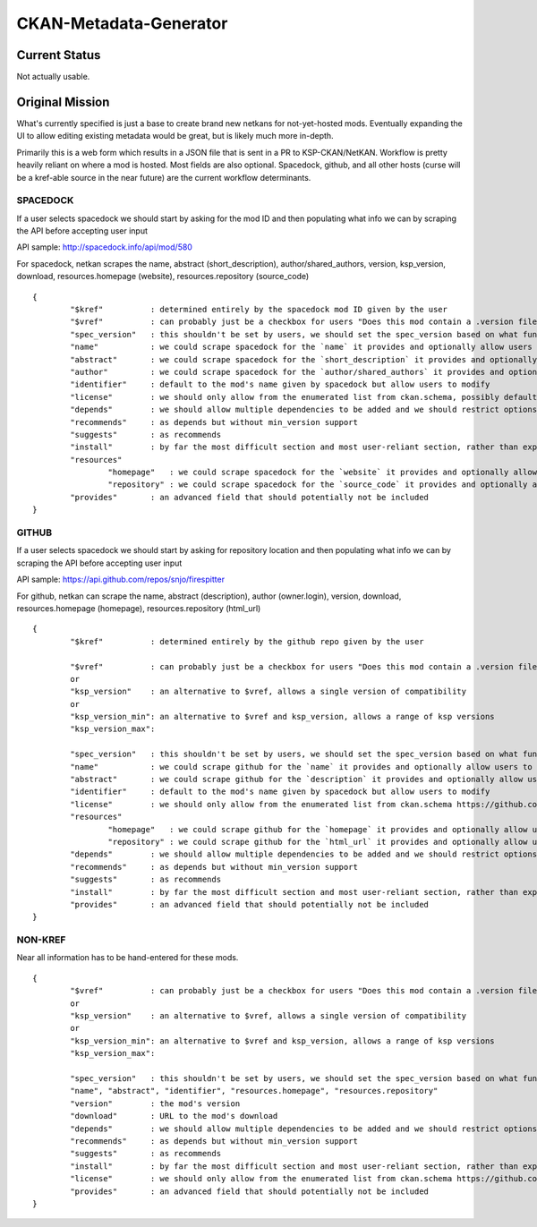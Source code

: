 CKAN-Metadata-Generator
#######################

Current Status
==============

Not actually usable.


Original Mission
================

What's currently specified is just a base to create brand new netkans for not-yet-hosted mods. Eventually expanding the UI to allow editing existing metadata would be great, but is likely much more in-depth.

Primarily this is a web form which results in a JSON file that is sent in a PR to KSP-CKAN/NetKAN. Workflow is pretty heavily reliant on where a mod is hosted. Most fields are also optional.
Spacedock, github, and all other hosts (curse will be a kref-able source in the near future) are the current workflow determinants.

SPACEDOCK
---------

If a user selects spacedock we should start by asking for the mod ID and then populating what info we can by scraping the API before accepting user input

API sample: http://spacedock.info/api/mod/580

For spacedock, netkan scrapes the name, abstract (short_description), author/shared_authors, version, ksp_version, download, resources.homepage (website), resources.repository (source_code)

::

	{
		"$kref"          : determined entirely by the spacedock mod ID given by the user
		"$vref"          : can probably just be a checkbox for users "Does this mod contain a .version file"
		"spec_version"   : this shouldn't be set by users, we should set the spec_version based on what functions are used
		"name"           : we could scrape spacedock for the `name` it provides and optionally allow users to hardcode instead
		"abstract"       : we could scrape spacedock for the `short_description` it provides and optionally allow users to hardcode instead
		"author"         : we could scrape spacedock for the `author/shared_authors` it provides and optionally allow users to hardcode instead
		"identifier"     : default to the mod's name given by spacedock but allow users to modify
		"license"        : we should only allow from the enumerated list from ckan.schema, possibly defaulting to what we get from `license` via the API but checking against the list https://github.com/KSP-CKAN/CKAN/blob/master/CKAN.schema#L326
		"depends"        : we should allow multiple dependencies to be added and we should restrict options to the list of extant identifiers (including provides), we should also allow min_version to be set per dependency
		"recommends"     : as depends but without min_version support
		"suggests"       : as recommends
		"install"        : by far the most difficult section and most user-reliant section, rather than explain at length I'll link to the appropriate section of the spec: https://github.com/KSP-CKAN/CKAN/blob/master/Spec.md#install
		"resources"
			"homepage"   : we could scrape spacedock for the `website` it provides and optionally allow users to hardcode instead
			"repository" : we could scrape spacedock for the `source_code` it provides and optionally allow users to hardcode instead
		"provides"       : an advanced field that should potentially not be included
	}

GITHUB
------

If a user selects spacedock we should start by asking for repository location and then populating what info we can by scraping the API before accepting user input

API sample: https://api.github.com/repos/snjo/firespitter

For github, netkan can scrape the name, abstract (description), author (owner.login), version, download, resources.homepage (homepage), resources.repository (html_url)

::

	{
		"$kref"          : determined entirely by the github repo given by the user

		"$vref"          : can probably just be a checkbox for users "Does this mod contain a .version file"
		or
		"ksp_version"    : an alternative to $vref, allows a single version of compatibility
		or
		"ksp_version_min": an alternative to $vref and ksp_version, allows a range of ksp versions
		"ksp_version_max":
		
		"spec_version"   : this shouldn't be set by users, we should set the spec_version based on what functions are used
		"name"           : we could scrape github for the `name` it provides and optionally allow users to hardcode instead
		"abstract"       : we could scrape github for the `description` it provides and optionally allow users to hardcode instead
		"identifier"     : default to the mod's name given by spacedock but allow users to modify
		"license"        : we should only allow from the enumerated list from ckan.schema https://github.com/KSP-CKAN/CKAN/blob/master/CKAN.schema#L326
		"resources"
			"homepage"   : we could scrape github for the `homepage` it provides and optionally allow users to hardcode instead
			"repository" : we could scrape github for the `html_url` it provides and optionally allow users to hardcode instead
		"depends"        : we should allow multiple dependencies to be added and we should restrict options to the list of extant identifiers (including provides), we should also allow min_version to be set per dependency
		"recommends"     : as depends but without min_version support
		"suggests"       : as recommends
		"install"        : by far the most difficult section and most user-reliant section, rather than explain at length I'll link to the appropriate section of the spec: https://github.com/KSP-CKAN/CKAN/blob/master/Spec.md#install
		"provides"       : an advanced field that should potentially not be included
	}

NON-KREF
--------

Near all information has to be hand-entered for these mods.

::

	{
		"$vref"          : can probably just be a checkbox for users "Does this mod contain a .version file"
		or
		"ksp_version"    : an alternative to $vref, allows a single version of compatibility
		or
		"ksp_version_min": an alternative to $vref and ksp_version, allows a range of ksp versions
		"ksp_version_max":
		
		"spec_version"   : this shouldn't be set by users, we should set the spec_version based on what functions are used
		"name", "abstract", "identifier", "resources.homepage", "resources.repository"
		"version"        : the mod's version
		"download"       : URL to the mod's download
		"depends"        : we should allow multiple dependencies to be added and we should restrict options to the list of extant identifiers (including provides), we should also allow min_version to be set per dependency
		"recommends"     : as depends but without min_version support
		"suggests"       : as recommends
		"install"        : by far the most difficult section and most user-reliant section, rather than explain at length I'll link to the appropriate section of the spec: https://github.com/KSP-CKAN/CKAN/blob/master/Spec.md#install
		"license"        : we should only allow from the enumerated list from ckan.schema https://github.com/KSP-CKAN/CKAN/blob/master/CKAN.schema#L326
		"provides"       : an advanced field that should potentially not be included
	}